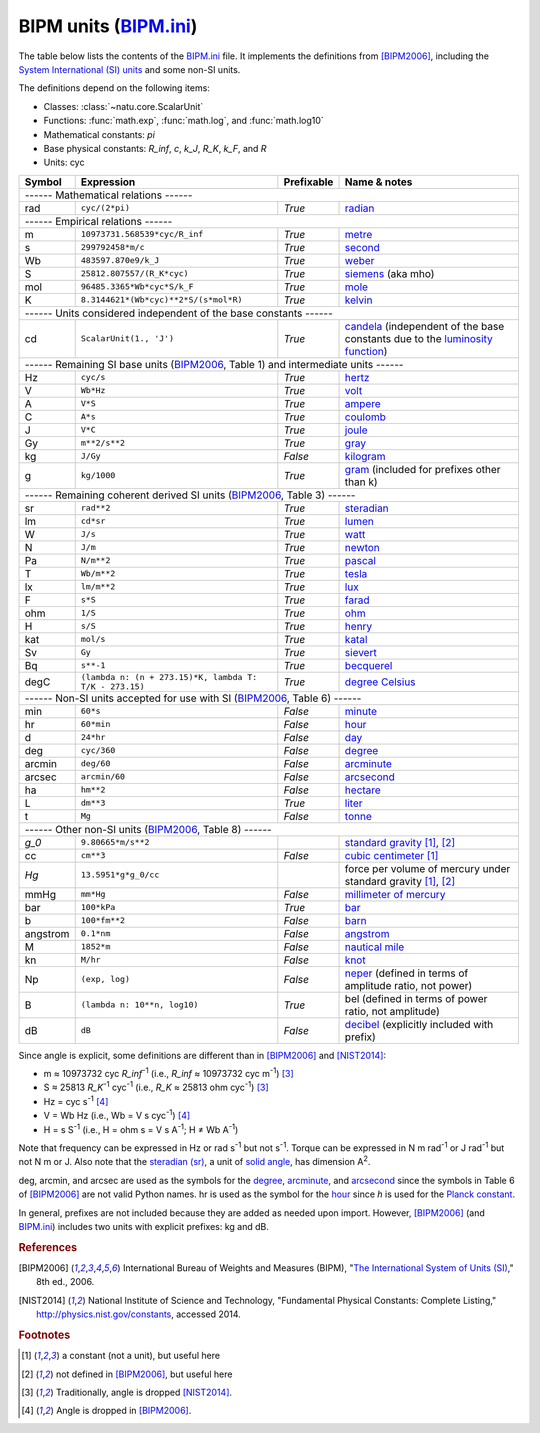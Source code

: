 BIPM units (BIPM.ini_)
======================

The table below lists the contents of the BIPM.ini_ file.  It implements the
definitions from [BIPM2006]_, including the `System International (SI) units`_
and some non-SI units.

The definitions depend on the following items:

- Classes: :class:`~natu.core.ScalarUnit`
- Functions: :func:`math.exp`, :func:`math.log`, and :func:`math.log10`
- Mathematical constants: *pi*
- Base physical constants: *R_inf*, *c*, *k_J*, *R_K*, *k_F*, and *R*
- Units: cyc

======== ====================================================== ========== ============
Symbol   Expression                                             Prefixable Name & notes
======== ====================================================== ========== ============
------ Mathematical relations ------
---------------------------------------------------------------------------------------
rad      ``cyc/(2*pi)``                                         *True*     `radian <http://en.wikipedia.org/wiki/Rad_(unit)>`_
------ Empirical relations ------
---------------------------------------------------------------------------------------
m        ``10973731.568539*cyc/R_inf``                          *True*     `metre <http://en.wikipedia.org/wiki/Metre>`_
s        ``299792458*m/c``                                      *True*     `second <http://en.wikipedia.org/wiki/Second>`_
Wb       ``483597.870e9/k_J``                                   *True*     `weber <http://en.wikipedia.org/wiki/Weber_(unit)>`_
S        ``25812.807557/(R_K*cyc)``                             *True*     `siemens <http://en.wikipedia.org/wiki/Siemens_(unit)>`_ (aka mho)
mol      ``96485.3365*Wb*cyc*S/k_F``                            *True*     `mole <http://en.wikipedia.org/wiki/Mole_(unit)>`_
K        ``8.3144621*(Wb*cyc)**2*S/(s*mol*R)``                  *True*     `kelvin <http://en.wikipedia.org/wiki/Kelvin>`_
------ Units considered independent of the base constants ------
---------------------------------------------------------------------------------------
cd       ``ScalarUnit(1., 'J')``                                *True*     `candela <http://en.wikipedia.org/wiki/Candela>`_ (independent of the base constants due to the `luminosity function <http://en.wikipedia.org/wiki/Luminosity_function>`_)
------ Remaining SI base units (BIPM2006_, Table 1) and intermediate units ------
---------------------------------------------------------------------------------------
Hz       ``cyc/s``                                              *True*     `hertz <http://en.wikipedia.org/wiki/Hertz>`_
V        ``Wb*Hz``                                              *True*     `volt <http://en.wikipedia.org/wiki/Volt>`_
A        ``V*S``                                                *True*     `ampere <http://en.wikipedia.org/wiki/Ampere>`_
C        ``A*s``                                                *True*     `coulomb <http://en.wikipedia.org/wiki/Coulomb>`_
J        ``V*C``                                                *True*     `joule <http://en.wikipedia.org/wiki/Joule>`_
Gy       ``m**2/s**2``                                          *True*     `gray <http://en.wikipedia.org/wiki/Gray_unit>`_
kg       ``J/Gy``                                               *False*    `kilogram <http://en.wikipedia.org/wiki/Kilogram>`_
g        ``kg/1000``                                            *True*     `gram <http://en.wikipedia.org/wiki/Gram>`_ (included for prefixes other than k)
------ Remaining coherent derived SI units (BIPM2006_, Table 3) ------
---------------------------------------------------------------------------------------
sr       ``rad**2``                                             *True*     `steradian <http://en.wikipedia.org/wiki/Steradian>`_
lm       ``cd*sr``                                              *True*     `lumen <http://en.wikipedia.org/wiki/Lumen_(unit)>`_
W        ``J/s``                                                *True*     `watt <http://en.wikipedia.org/wiki/Watt>`_
N        ``J/m``                                                *True*     `newton <http://en.wikipedia.org/wiki/Newton_unit>`_
Pa       ``N/m**2``                                             *True*     `pascal <http://en.wikipedia.org/wiki/Pascal_(unit)>`_
T        ``Wb/m**2``                                            *True*     `tesla <http://en.wikipedia.org/wiki/Tesla_(unit)>`_
lx       ``lm/m**2``                                            *True*     `lux <http://en.wikipedia.org/wiki/Lux>`_
F        ``s*S``                                                *True*     `farad <http://en.wikipedia.org/wiki/Farad>`_
ohm      ``1/S``                                                *True*     `ohm <http://en.wikipedia.org/wiki/Ohm>`_
H        ``s/S``                                                *True*     `henry <http://en.wikipedia.org/wiki/Henry_(unit)>`_
kat      ``mol/s``                                              *True*     `katal <http://en.wikipedia.org/wiki/Katal>`_
Sv       ``Gy``                                                 *True*     `sievert <http://en.wikipedia.org/wiki/Sievert>`_
Bq       ``s**-1``                                              *True*     `becquerel <http://en.wikipedia.org/wiki/Becquerel>`_
degC     ``(lambda n: (n + 273.15)*K, lambda T: T/K - 273.15)`` *True*     `degree Celsius <http://en.wikipedia.org/wiki/Celsius>`_
------ Non-SI units accepted for use with SI (BIPM2006_, Table 6) ------
---------------------------------------------------------------------------------------
min      ``60*s``                                               *False*    `minute <http://en.wikipedia.org/wiki/Minute>`_
hr       ``60*min``                                             *False*    `hour <http://en.wikipedia.org/wiki/Hour>`_
d        ``24*hr``                                              *False*    `day <http://en.wikipedia.org/wiki/Day>`_
deg      ``cyc/360``                                            *False*    `degree <http://en.wikipedia.org/wiki/Degree_(angle)>`_
arcmin   ``deg/60``                                             *False*    `arcminute <http://en.wikipedia.org/wiki/Arcminute>`_
arcsec   ``arcmin/60``                                          *False*    `arcsecond <http://en.wikipedia.org/wiki/Arcsecond>`_
ha       ``hm**2``                                              *False*    `hectare <http://en.wikipedia.org/wiki/Hectare>`_
L        ``dm**3``                                              *True*     `liter <http://en.wikipedia.org/wiki/Liter>`_
t        ``Mg``                                                 *False*    `tonne <http://en.wikipedia.org/wiki/Tonne>`_
------ Other non-SI units (BIPM2006_, Table 8) ------
---------------------------------------------------------------------------------------
*g_0*    ``9.80665*m/s**2``                                                `standard gravity <http://en.wikipedia.org/wiki/Standard_gravity>`_ [#f1]_, [#f2]_
cc       ``cm**3``                                              *False*    `cubic centimeter <http://en.wikipedia.org/wiki/Cubic_centimeter>`_ [#f1]_
*Hg*     ``13.5951*g*g_0/cc``                                              force per volume of mercury under standard gravity [#f1]_, [#f2]_
mmHg     ``mm*Hg``                                              *False*    `millimeter of mercury <http://en.wikipedia.org/wiki/Millimeter_of_mercury>`_
bar      ``100*kPa``                                            *True*     `bar <http://en.wikipedia.org/wiki/Bar_(unit)>`_
b        ``100*fm**2``                                          *False*    `barn <http://en.wikipedia.org/wiki/Barn_(unit)>`_
angstrom ``0.1*nm``                                             *False*    `angstrom <http://en.wikipedia.org/wiki/Angstrom>`_
M        ``1852*m``                                             *False*    `nautical mile <http://en.wikipedia.org/wiki/Nautical_mile>`_
kn       ``M/hr``                                               *False*    `knot <http://en.wikipedia.org/wiki/Knot_(unit)>`_
Np       ``(exp, log)``                                         *False*    `neper <http://en.wikipedia.org/wiki/Neper>`_ (defined in terms of amplitude ratio, not power)
B        ``(lambda n: 10**n, log10)``                           *True*     bel (defined in terms of power ratio, not amplitude)
dB       ``dB``                                                 *False*    `decibel <http://en.wikipedia.org/wiki/Decibel>`_ (explicitly included with prefix)
======== ====================================================== ========== ============

Since angle is explicit, some definitions are different than in [BIPM2006]_ and
[NIST2014]_:

- m ≈ 10973732 cyc *R_inf*\ :superscript:`-1` (i.e.,
  *R_inf* ≈ 10973732 cyc m\ :superscript:`-1`) [#f3]_
- S ≈ 25813 *R_K*\ :superscript:`-1` cyc\ :superscript:`-1` (i.e.,
  *R_K* ≈ 25813 ohm cyc\ :superscript:`-1`) [#f3]_
- Hz = cyc s\ :superscript:`-1` [#f4]_
- V = Wb Hz (i.e., Wb = V s cyc\ :superscript:`-1`) [#f4]_
- H = s S\ :superscript:`-1` (i.e., H = ohm s = V s A\ :superscript:`-1`;
  H ≠ Wb A\ :superscript:`-1`)

Note that frequency can be expressed in Hz or rad s\ :superscript:`-1` but not
s\ :superscript:`-1`.  Torque can be expressed in N m rad\ :superscript:`-1` or
J rad\ :superscript:`-1` but not N m or J.  Also note that the `steradian
(sr)`_, a unit of `solid angle`_, has dimension A\ :superscript:`2`.

deg, arcmin, and arcsec are used as the symbols for the degree_, arcminute_, and
arcsecond_ since the symbols in Table 6 of [BIPM2006]_ are not valid Python
names.  hr is used as the symbol for the hour_ since *h* is used for the `Planck
constant`_.

In general, prefixes are not included because they are added as needed upon
import.  However, [BIPM2006]_ (and BIPM.ini_) includes two units with explicit
prefixes: kg and dB.


.. _BIPM.ini: https://github.com/kdavies4/natu/blob/master/natu/config/BIPM.ini
.. _System International (SI) units: http://en.wikipedia.org/wiki/International_System_of_Units
.. _steradian (sr): http://en.wikipedia.org/wiki/Steradian
.. _henry (H): http://en.wikipedia.org/wiki/Henry_(unit)
.. _solid angle: http://en.wikipedia.org/wiki/Solid_angle
.. _Planck constant: http://en.wikipedia.org/wiki/Planck_constant

.. rubric:: References

.. [BIPM2006] International Bureau of Weights and Measures (BIPM),
              "`The International System of Units (SI)
              <http://www.bipm.org/utils/common/pdf/si_brochure_8_en.pdf>`_,"
              8th ed., 2006.
.. [NIST2014] National Institute of Science and Technology, "Fundamental
              Physical Constants: Complete Listing,"
              http://physics.nist.gov/constants, accessed 2014.

.. rubric:: Footnotes

.. [#f1] a constant (not a unit), but useful here
.. [#f2] not defined in [BIPM2006]_, but useful here
.. [#f3] Traditionally, angle is dropped [NIST2014]_.
.. [#f4] Angle is dropped in [BIPM2006]_.

